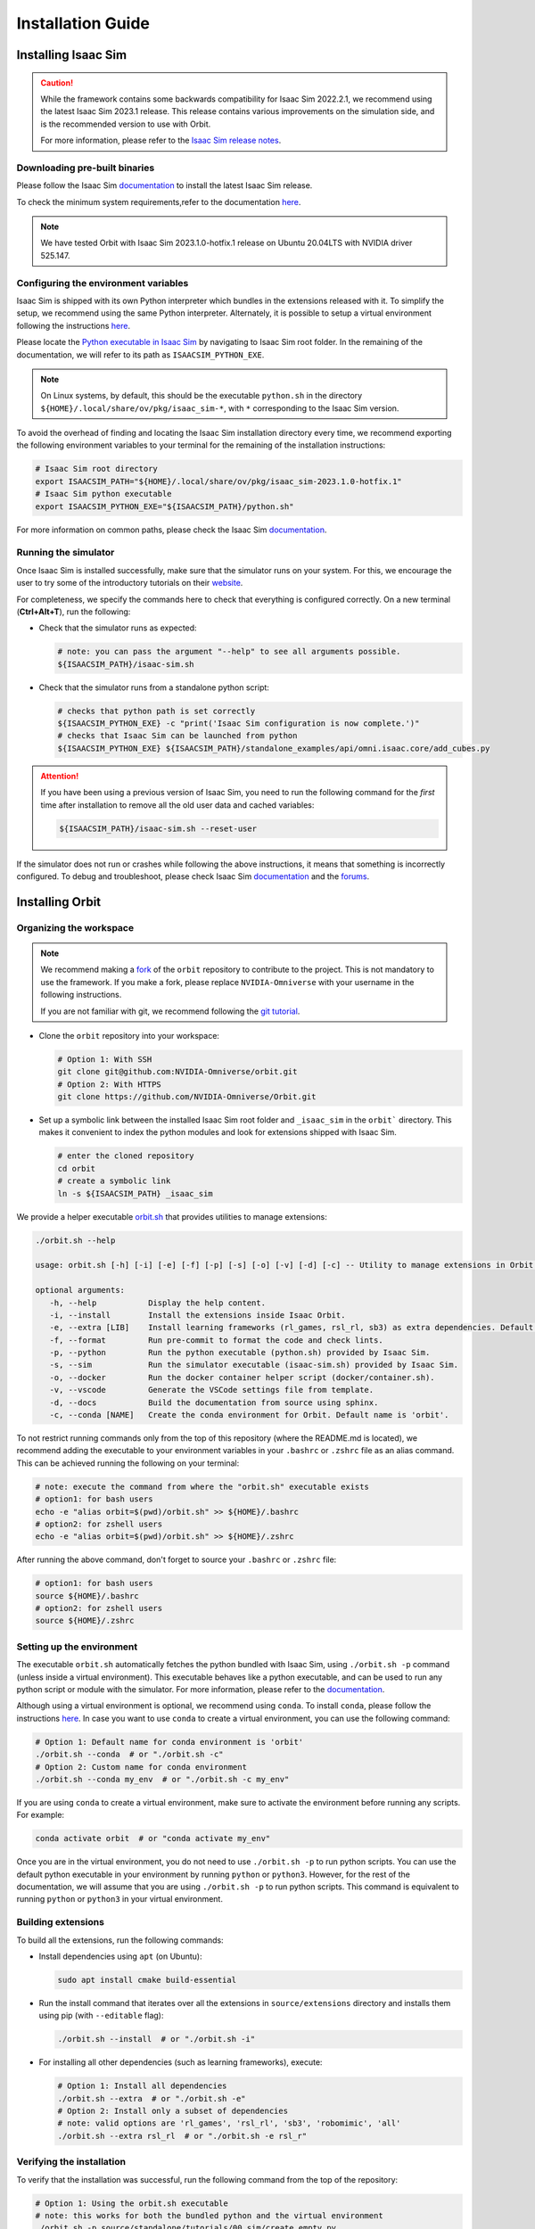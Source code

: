 Installation Guide
===================

.. image:: https://img.shields.io/badge/IsaacSim-2023.1.0--hotfix.1-silver.svg
   :target: https://developer.nvidia.com/isaac-sim
   :alt: IsaacSim 2023.1.0

.. image:: https://img.shields.io/badge/python-3.10-blue.svg
   :target: https://www.python.org/downloads/release/python-31013/
   :alt: Python 3.10

.. image:: https://img.shields.io/badge/platform-linux--64-orange.svg
   :target: https://releases.ubuntu.com/20.04/
   :alt: Ubuntu 20.04


Installing Isaac Sim
--------------------


.. caution::

   While the framework contains some backwards compatibility for Isaac Sim 2022.2.1, we recommend using
   the latest Isaac Sim 2023.1 release. This release contains various improvements on the
   simulation side, and is the recommended version to use with Orbit.

   For more information, please refer to the
   `Isaac Sim release notes <https://docs.omniverse.nvidia.com/isaacsim/latest/release_notes.html>`__.

Downloading pre-built binaries
~~~~~~~~~~~~~~~~~~~~~~~~~~~~~~

Please follow the Isaac Sim
`documentation <https://docs.omniverse.nvidia.com/isaacsim/latest/installation/install_workstation.html>`__
to install the latest Isaac Sim release.

To check the minimum system requirements,refer to the documentation
`here <https://docs.omniverse.nvidia.com/isaacsim/latest/installation/requirements.html>`__.

.. note::
	We have tested Orbit with Isaac Sim 2023.1.0-hotfix.1 release on Ubuntu
	20.04LTS with NVIDIA driver 525.147.

Configuring the environment variables
~~~~~~~~~~~~~~~~~~~~~~~~~~~~~~~~~~~~~

Isaac Sim is shipped with its own Python interpreter which bundles in
the extensions released with it. To simplify the setup, we recommend
using the same Python interpreter. Alternately, it is possible to setup
a virtual environment following the instructions
`here <https://docs.omniverse.nvidia.com/app_isaacsim/app_isaacsim/install_python.html>`__.

Please locate the `Python executable in Isaac
Sim <https://docs.omniverse.nvidia.com/isaacsim/latest/manual_standalone_python.html#isaac-sim-python-environment>`__
by navigating to Isaac Sim root folder. In the remaining of the
documentation, we will refer to its path as ``ISAACSIM_PYTHON_EXE``.

.. note::

	On Linux systems, by default, this should be the executable ``python.sh`` in the directory
	``${HOME}/.local/share/ov/pkg/isaac_sim-*``, with ``*`` corresponding to the Isaac Sim version.

To avoid the overhead of finding and locating the Isaac Sim installation
directory every time, we recommend exporting the following environment
variables to your terminal for the remaining of the installation instructions:

.. code:: bash

   # Isaac Sim root directory
   export ISAACSIM_PATH="${HOME}/.local/share/ov/pkg/isaac_sim-2023.1.0-hotfix.1"
   # Isaac Sim python executable
   export ISAACSIM_PYTHON_EXE="${ISAACSIM_PATH}/python.sh"

For more information on common paths, please check the Isaac Sim
`documentation <https://docs.omniverse.nvidia.com/isaacsim/latest/installation/install_faq.html#common-path-locations>`__.

Running the simulator
~~~~~~~~~~~~~~~~~~~~~

Once Isaac Sim is installed successfully, make sure that the simulator runs on your
system. For this, we encourage the user to try some of the introductory
tutorials on their `website <https://docs.omniverse.nvidia.com/isaacsim/latest/introductory_tutorials/index.html>`__.

For completeness, we specify the commands here to check that everything is configured correctly.
On a new terminal (**Ctrl+Alt+T**), run the following:

-  Check that the simulator runs as expected:

   .. code:: bash

      # note: you can pass the argument "--help" to see all arguments possible.
      ${ISAACSIM_PATH}/isaac-sim.sh

-  Check that the simulator runs from a standalone python script:

   .. code:: bash

      # checks that python path is set correctly
      ${ISAACSIM_PYTHON_EXE} -c "print('Isaac Sim configuration is now complete.')"
      # checks that Isaac Sim can be launched from python
      ${ISAACSIM_PYTHON_EXE} ${ISAACSIM_PATH}/standalone_examples/api/omni.isaac.core/add_cubes.py

.. attention::

	If you have been using a previous version of Isaac Sim, you
	need to run the following command for the *first* time after
	installation to remove all the old user data and cached variables:

	.. code:: bash

		${ISAACSIM_PATH}/isaac-sim.sh --reset-user

If the simulator does not run or crashes while following the above
instructions, it means that something is incorrectly configured. To
debug and troubleshoot, please check Isaac Sim
`documentation <https://docs.omniverse.nvidia.com/dev-guide/latest/linux-troubleshooting.html>`__
and the
`forums <https://docs.omniverse.nvidia.com/isaacsim/latest/isaac_sim_forums.html>`__.


Installing Orbit
----------------

Organizing the workspace
~~~~~~~~~~~~~~~~~~~~~~~~

.. note::

   We recommend making a `fork <https://github.com/NVIDIA-Omniverse/Orbit/fork>`_ of the ``orbit`` repository to contribute
   to the project. This is not mandatory to use the framework. If you
   make a fork, please replace ``NVIDIA-Omniverse`` with your username
   in the following instructions.

   If you are not familiar with git, we recommend following the `git
   tutorial <https://git-scm.com/book/en/v2/Getting-Started-Git-Basics>`__.

-  Clone the ``orbit`` repository into your workspace:

   .. code:: bash

      # Option 1: With SSH
      git clone git@github.com:NVIDIA-Omniverse/orbit.git
      # Option 2: With HTTPS
      git clone https://github.com/NVIDIA-Omniverse/Orbit.git

-  Set up a symbolic link between the installed Isaac Sim root folder
   and ``_isaac_sim`` in the ``orbit``` directory. This makes it convenient
   to index the python modules and look for extensions shipped with
   Isaac Sim.

   .. code:: bash

      # enter the cloned repository
      cd orbit
      # create a symbolic link
      ln -s ${ISAACSIM_PATH} _isaac_sim

We provide a helper executable `orbit.sh <https://github.com/NVIDIA-Omniverse/Orbit/blob/main/orbit.sh>`_ that provides
utilities to manage extensions:

.. code:: text

   ./orbit.sh --help

   usage: orbit.sh [-h] [-i] [-e] [-f] [-p] [-s] [-o] [-v] [-d] [-c] -- Utility to manage extensions in Orbit.

   optional arguments:
      -h, --help           Display the help content.
      -i, --install        Install the extensions inside Isaac Orbit.
      -e, --extra [LIB]    Install learning frameworks (rl_games, rsl_rl, sb3) as extra dependencies. Default is 'all'.
      -f, --format         Run pre-commit to format the code and check lints.
      -p, --python         Run the python executable (python.sh) provided by Isaac Sim.
      -s, --sim            Run the simulator executable (isaac-sim.sh) provided by Isaac Sim.
      -o, --docker         Run the docker container helper script (docker/container.sh).
      -v, --vscode         Generate the VSCode settings file from template.
      -d, --docs           Build the documentation from source using sphinx.
      -c, --conda [NAME]   Create the conda environment for Orbit. Default name is 'orbit'.

To not restrict running commands only from the top of this repository
(where the README.md is located), we recommend adding the executable to your environment
variables in your ``.bashrc`` or ``.zshrc`` file as an alias command. This can be achieved
running the following on your terminal:

.. code:: bash

   # note: execute the command from where the "orbit.sh" executable exists
   # option1: for bash users
   echo -e "alias orbit=$(pwd)/orbit.sh" >> ${HOME}/.bashrc
   # option2: for zshell users
   echo -e "alias orbit=$(pwd)/orbit.sh" >> ${HOME}/.zshrc

After running the above command, don't forget to source your ``.bashrc`` or ``.zshrc`` file:

.. code:: bash

   # option1: for bash users
   source ${HOME}/.bashrc
   # option2: for zshell users
   source ${HOME}/.zshrc


Setting up the environment
~~~~~~~~~~~~~~~~~~~~~~~~~~

The executable ``orbit.sh`` automatically fetches the python bundled with Isaac
Sim, using ``./orbit.sh -p`` command (unless inside a virtual environment). This executable
behaves like a python executable, and can be used to run any python script or
module with the simulator. For more information, please refer to the
`documentation <https://docs.omniverse.nvidia.com/isaacsim/latest/manual_standalone_python.html#isaac-sim-python-environment>`__.

Although using a virtual environment is optional, we recommend using ``conda``. To install
``conda``, please follow the instructions `here <https://docs.conda.io/projects/conda/en/latest/user-guide/install/index.html>`__.
In case you want to use ``conda`` to create a virtual environment, you can
use the following command:

.. code:: bash

   # Option 1: Default name for conda environment is 'orbit'
   ./orbit.sh --conda  # or "./orbit.sh -c"
   # Option 2: Custom name for conda environment
   ./orbit.sh --conda my_env  # or "./orbit.sh -c my_env"

If you are using ``conda`` to create a virtual environment, make sure to
activate the environment before running any scripts. For example:

.. code:: bash

   conda activate orbit  # or "conda activate my_env"

Once you are in the virtual environment, you do not need to use ``./orbit.sh -p``
to run python scripts. You can use the default python executable in your environment
by running ``python`` or ``python3``. However, for the rest of the documentation,
we will assume that you are using ``./orbit.sh -p`` to run python scripts. This command
is equivalent to running ``python`` or ``python3`` in your virtual environment.

Building extensions
~~~~~~~~~~~~~~~~~~~

To build all the extensions, run the following commands:

-  Install dependencies using ``apt`` (on Ubuntu):

   .. code:: bash

      sudo apt install cmake build-essential

-  Run the install command that iterates over all the extensions in
   ``source/extensions`` directory and installs them using pip
   (with ``--editable`` flag):

   .. code:: bash

      ./orbit.sh --install  # or "./orbit.sh -i"

-  For installing all other dependencies (such as learning
   frameworks), execute:

   .. code:: bash

      # Option 1: Install all dependencies
      ./orbit.sh --extra  # or "./orbit.sh -e"
      # Option 2: Install only a subset of dependencies
      # note: valid options are 'rl_games', 'rsl_rl', 'sb3', 'robomimic', 'all'
      ./orbit.sh --extra rsl_rl  # or "./orbit.sh -e rsl_r"


Verifying the installation
~~~~~~~~~~~~~~~~~~~~~~~~~~

To verify that the installation was successful, run the following command from the
top of the repository:

.. code:: bash

   # Option 1: Using the orbit.sh executable
   # note: this works for both the bundled python and the virtual environment
   ./orbit.sh -p source/standalone/tutorials/00_sim/create_empty.py

   # Option 2: Using python in your virtual environment
   python source/standalone/tutorials/00_sim/create_empty.py

The above command should launch the simulator and display a window with a black
ground plane. You can exit the script by pressing ``Ctrl+C`` on your terminal or
by pressing the ``STOP`` button on the simulator window.

If you see this, then the installation was successful! |:tada:|
